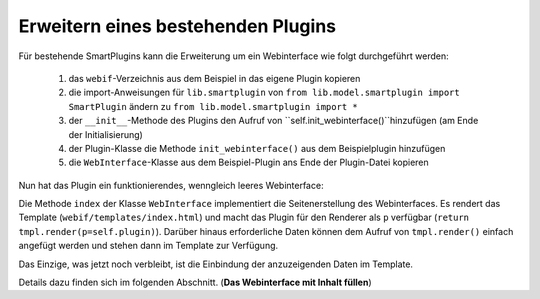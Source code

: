 .. index:: Web Interface

.. role:: redsup
.. role:: bluesup

Erweitern eines bestehenden Plugins
-----------------------------------

Für bestehende SmartPlugins kann die Erweiterung um ein Webinterface wie folgt durchgeführt werden:

   1. das ``webif``-Verzeichnis aus dem Beispiel in das eigene Plugin kopieren
   2. die import-Anweisungen für ``lib.smartplugin`` von
      ``from lib.model.smartplugin import SmartPlugin`` ändern zu
      ``from lib.model.smartplugin import *``
   3. der ``__init__``-Methode des Plugins den Aufruf von ``self.init_webinterface()``hinzufügen (am Ende der Initialisierung)
   4. der Plugin-Klasse die Methode ``init_webinterface()`` aus dem Beispielplugin hinzufügen
   5. die ``WebInterface``-Klasse aus dem Beispiel-Plugin ans Ende der Plugin-Datei kopieren

Nun hat das Plugin ein funktionierendes, wenngleich leeres Webinterface:

.. image:: assets/sample_plugin_webIf.jpg


Die Methode ``index`` der Klasse ``WebInterface`` implementiert die Seitenerstellung des Webinterfaces. Es rendert das Template (``webif/templates/index.html``) und macht das Plugin für den Renderer als ``p`` verfügbar (``return tmpl.render(p=self.plugin)``). Darüber hinaus erforderliche Daten können dem Aufruf von ``tmpl.render()`` einfach angefügt werden und stehen dann im Template zur Verfügung.

Das Einzige, was jetzt noch verbleibt, ist die Einbindung der anzuzeigenden Daten im Template.

Details dazu finden sich im folgenden Abschnitt. (**Das Webinterface mit Inhalt füllen**)
